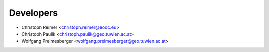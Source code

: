 ==========
Developers
==========

* Christoph Reimer <christoph.reimer@eodc.eu>
* Christoph Paulik <christoph.paulik@geo.tuwien.ac.at>
* Wolfgang Preimesberger <wolfgang.preimesberger@geo.tuwien.ac.at>
